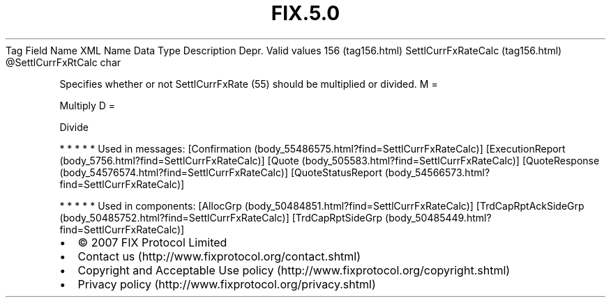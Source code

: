 .TH FIX.5.0 "" "" "Tag #156"
Tag
Field Name
XML Name
Data Type
Description
Depr.
Valid values
156 (tag156.html)
SettlCurrFxRateCalc (tag156.html)
\@SettlCurrFxRtCalc
char
.PP
Specifies whether or not SettlCurrFxRate (55) should be multiplied
or divided.
M
=
.PP
Multiply
D
=
.PP
Divide
.PP
   *   *   *   *   *
Used in messages:
[Confirmation (body_55486575.html?find=SettlCurrFxRateCalc)]
[ExecutionReport (body_5756.html?find=SettlCurrFxRateCalc)]
[Quote (body_505583.html?find=SettlCurrFxRateCalc)]
[QuoteResponse (body_54576574.html?find=SettlCurrFxRateCalc)]
[QuoteStatusReport (body_54566573.html?find=SettlCurrFxRateCalc)]
.PP
   *   *   *   *   *
Used in components:
[AllocGrp (body_50484851.html?find=SettlCurrFxRateCalc)]
[TrdCapRptAckSideGrp (body_50485752.html?find=SettlCurrFxRateCalc)]
[TrdCapRptSideGrp (body_50485449.html?find=SettlCurrFxRateCalc)]

.PD 0
.P
.PD

.PP
.PP
.IP \[bu] 2
© 2007 FIX Protocol Limited
.IP \[bu] 2
Contact us (http://www.fixprotocol.org/contact.shtml)
.IP \[bu] 2
Copyright and Acceptable Use policy (http://www.fixprotocol.org/copyright.shtml)
.IP \[bu] 2
Privacy policy (http://www.fixprotocol.org/privacy.shtml)
